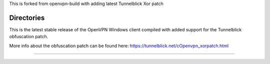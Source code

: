 

This is forked from openvpn-build with adding latest Tunnelblick Xor patch




Directories
**************************************************
This is the latest stable release of the OpenVPN Windows client compiled with added support for the Tunnelblick obfuscation patch.

More info about the obfuscation patch can be found here: https://tunnelblick.net/cOpenvpn_xorpatch.html


************************************************
